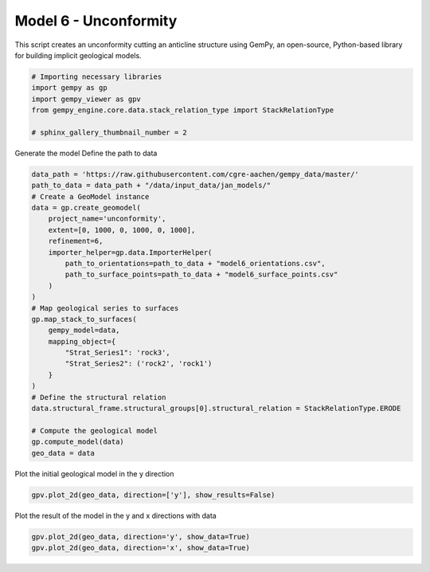 
.. DO NOT EDIT.
.. THIS FILE WAS AUTOMATICALLY GENERATED BY SPHINX-GALLERY.
.. TO MAKE CHANGES, EDIT THE SOURCE PYTHON FILE:
.. "examples/geometries/f06_unconformity.py"
.. LINE NUMBERS ARE GIVEN BELOW.

.. only:: html

    .. note::
        :class: sphx-glr-download-link-note

        :ref:`Go to the end <sphx_glr_download_examples_geometries_f06_unconformity.py>`
        to download the full example code.

.. rst-class:: sphx-glr-example-title

.. _sphx_glr_examples_geometries_f06_unconformity.py:


Model 6 - Unconformity
======================

This script creates an unconformity cutting an anticline structure using GemPy,
an open-source, Python-based library for building implicit geological models.

.. GENERATED FROM PYTHON SOURCE LINES 8-17

.. code-block:: Python


    # Importing necessary libraries
    import gempy as gp
    import gempy_viewer as gpv
    from gempy_engine.core.data.stack_relation_type import StackRelationType

    # sphinx_gallery_thumbnail_number = 2









.. GENERATED FROM PYTHON SOURCE LINES 18-20

Generate the model
Define the path to data

.. GENERATED FROM PYTHON SOURCE LINES 20-47

.. code-block:: Python

    data_path = 'https://raw.githubusercontent.com/cgre-aachen/gempy_data/master/'
    path_to_data = data_path + "/data/input_data/jan_models/"
    # Create a GeoModel instance
    data = gp.create_geomodel(
        project_name='unconformity',
        extent=[0, 1000, 0, 1000, 0, 1000],
        refinement=6,
        importer_helper=gp.data.ImporterHelper(
            path_to_orientations=path_to_data + "model6_orientations.csv",
            path_to_surface_points=path_to_data + "model6_surface_points.csv"
        )
    )
    # Map geological series to surfaces
    gp.map_stack_to_surfaces(
        gempy_model=data,
        mapping_object={
            "Strat_Series1": 'rock3',
            "Strat_Series2": ('rock2', 'rock1')
        }
    )
    # Define the structural relation
    data.structural_frame.structural_groups[0].structural_relation = StackRelationType.ERODE

    # Compute the geological model
    gp.compute_model(data)
    geo_data = data





.. rst-class:: sphx-glr-script-out

 .. code-block:: none

    Surface points hash:  7f8130574e9fd3deb75ffcbfcafff5b6b832d233ee95246f4be17e5cb8575712
    Orientations hash:  580fd4be0d29ee09c4018f629b4a1b3545faeae127e6532e66f730e7f0203e69
    Setting Backend To: AvailableBackends.numpy
    Chunking done: 6 chunks
    Chunking done: 6 chunks




.. GENERATED FROM PYTHON SOURCE LINES 48-49

Plot the initial geological model in the y direction

.. GENERATED FROM PYTHON SOURCE LINES 49-51

.. code-block:: Python

    gpv.plot_2d(geo_data, direction=['y'], show_results=False)




.. image-sg:: /examples/geometries/images/sphx_glr_f06_unconformity_001.png
   :alt: Cell Number: mid Direction: y
   :srcset: /examples/geometries/images/sphx_glr_f06_unconformity_001.png
   :class: sphx-glr-single-img


.. rst-class:: sphx-glr-script-out

 .. code-block:: none


    <gempy_viewer.modules.plot_2d.visualization_2d.Plot2D object at 0x7fbc51b8c8e0>



.. GENERATED FROM PYTHON SOURCE LINES 52-53

Plot the result of the model in the y and x directions with data

.. GENERATED FROM PYTHON SOURCE LINES 53-56

.. code-block:: Python

    gpv.plot_2d(geo_data, direction='y', show_data=True)
    gpv.plot_2d(geo_data, direction='x', show_data=True)




.. rst-class:: sphx-glr-horizontal


    *

      .. image-sg:: /examples/geometries/images/sphx_glr_f06_unconformity_002.png
         :alt: Cell Number: mid Direction: y
         :srcset: /examples/geometries/images/sphx_glr_f06_unconformity_002.png
         :class: sphx-glr-multi-img

    *

      .. image-sg:: /examples/geometries/images/sphx_glr_f06_unconformity_003.png
         :alt: Cell Number: mid Direction: x
         :srcset: /examples/geometries/images/sphx_glr_f06_unconformity_003.png
         :class: sphx-glr-multi-img


.. rst-class:: sphx-glr-script-out

 .. code-block:: none


    <gempy_viewer.modules.plot_2d.visualization_2d.Plot2D object at 0x7fba40dfa110>




.. rst-class:: sphx-glr-timing

   **Total running time of the script:** (0 minutes 7.425 seconds)


.. _sphx_glr_download_examples_geometries_f06_unconformity.py:

.. only:: html

  .. container:: sphx-glr-footer sphx-glr-footer-example

    .. container:: sphx-glr-download sphx-glr-download-jupyter

      :download:`Download Jupyter notebook: f06_unconformity.ipynb <f06_unconformity.ipynb>`

    .. container:: sphx-glr-download sphx-glr-download-python

      :download:`Download Python source code: f06_unconformity.py <f06_unconformity.py>`

    .. container:: sphx-glr-download sphx-glr-download-zip

      :download:`Download zipped: f06_unconformity.zip <f06_unconformity.zip>`


.. only:: html

 .. rst-class:: sphx-glr-signature

    `Gallery generated by Sphinx-Gallery <https://sphinx-gallery.github.io>`_
